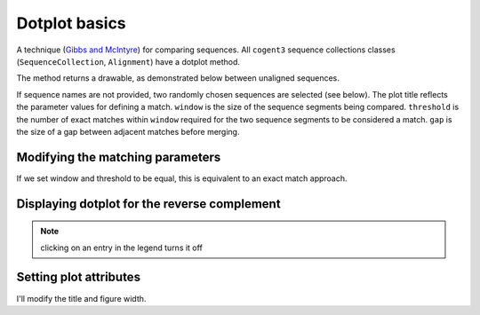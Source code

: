 .. jupyter-execute::
    :hide-code:

    import set_working_directory

Dotplot basics
==============

A technique (`Gibbs and McIntyre <https://www.ncbi.nlm.nih.gov/pubmed/5456129>`_) for comparing sequences. All ``cogent3`` sequence collections classes (``SequenceCollection``, ``Alignment``) have a dotplot method.

.. todo:: Change dotplot ref to a citation

The method returns a drawable, as demonstrated below between unaligned sequences.

.. jupyter-execute::

    from cogent3 import load_unaligned_seqs

    seqs = load_unaligned_seqs("data/SCA1-cds.fasta", moltype="dna")
    draw = seqs.dotplot()
    draw.show()

.. jupyter-execute::
    :hide-code:

    outpath = set_working_directory.get_thumbnail_dir() / "plot_aln-dotplot-1.png"

    draw.write(outpath)

If sequence names are not provided, two randomly chosen sequences are selected (see below). The plot title reflects the parameter values for defining a match. ``window`` is the size of the sequence segments being compared. ``threshold`` is the number of exact matches within ``window`` required for the two sequence segments to be considered a match. ``gap`` is the size of a gap between adjacent matches before merging.

Modifying the matching parameters
---------------------------------

If we set window and threshold to be equal, this is equivalent to an exact match approach.

.. jupyter-execute::

    draw = seqs.dotplot(name1="Human", name2="Mouse", window=8, threshold=8)
    draw.show()

Displaying dotplot for the reverse complement
---------------------------------------------

.. jupyter-execute::

    draw = seqs.dotplot(name1="Human", name2="Mouse", rc=True)
    draw.show()

.. note:: clicking on an entry in the legend turns it off

Setting plot attributes
-----------------------

I'll modify the title and figure width.

.. jupyter-execute::

    draw = seqs.dotplot(name1="Human", name2="Mouse", rc=True, title="SCA1", width=400)
    draw.show()
